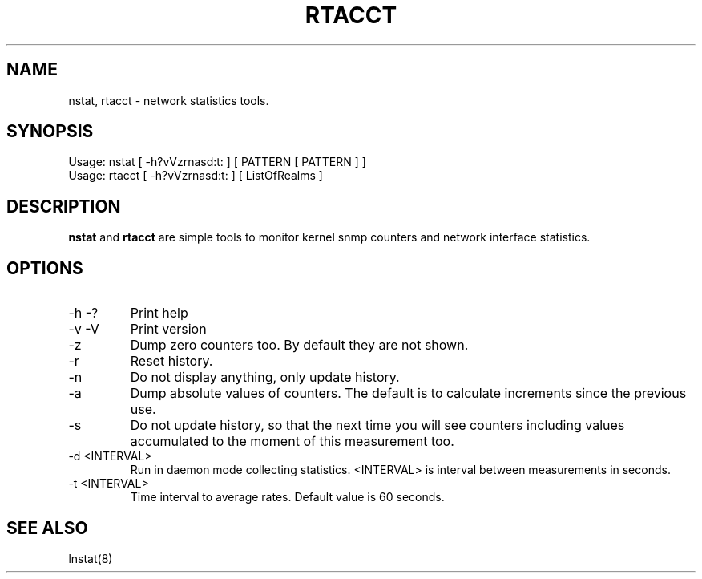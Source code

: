 .TH RTACCT 8 "27 June, 2007"

.SH NAME
nstat, rtacct - network statistics tools.

.SH SYNOPSIS
Usage: nstat [ -h?vVzrnasd:t: ] [ PATTERN [ PATTERN ] ]
.br
Usage: rtacct [ -h?vVzrnasd:t: ] [ ListOfRealms ]

.SH DESCRIPTION
.B nstat
and
.B rtacct
are simple tools to monitor kernel snmp counters and network interface statistics.

.SH OPTIONS
.TP
-h -?
Print help
.TP
-v -V
Print version
.TP
-z
Dump zero counters too. By default they are not shown.
.TP
-r
Reset history.
.TP
-n
Do not display anything, only update history.
.TP
-a
Dump absolute values of counters. The default is to calculate increments since the previous use.
.TP
-s
Do not update history, so that the next time you will see counters including values accumulated to the moment of this measurement too.
.TP
-d <INTERVAL>
Run in daemon mode collecting statistics. <INTERVAL> is interval between measurements in seconds.
.TP
-t <INTERVAL>
Time interval to average rates. Default value is 60 seconds.

.SH SEE ALSO
lnstat(8)
